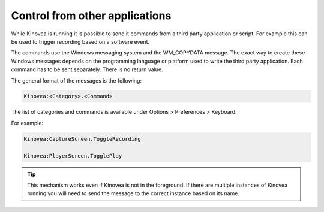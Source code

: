 
Control from other applications
===============================

While Kinovea is running it is possible to send it commands from a third party application or script.
For example this can be used to trigger recording based on a software event.

The commands use the Windows messaging system and the WM_COPYDATA message.
The exact way to create these Windows messages depends on the programming language or platform used to write the third party application.
Each command has to be sent separately. There is no return value.

The general format of the messages is the following:

.. code-block::

    Kinovea:<Category>.<Command>

The list of categories and commands is available under Options > Preferences > Keyboard. 

For example:

.. code-block::

    Kinovea:CaptureScreen.ToggleRecording

    Kinovea:PlayerScreen.TogglePlay

.. tip:: This mechanism works even if Kinovea is not in the foreground. 
    If there are multiple instances of Kinovea running you will need to send the message to the correct instance based on its name.

